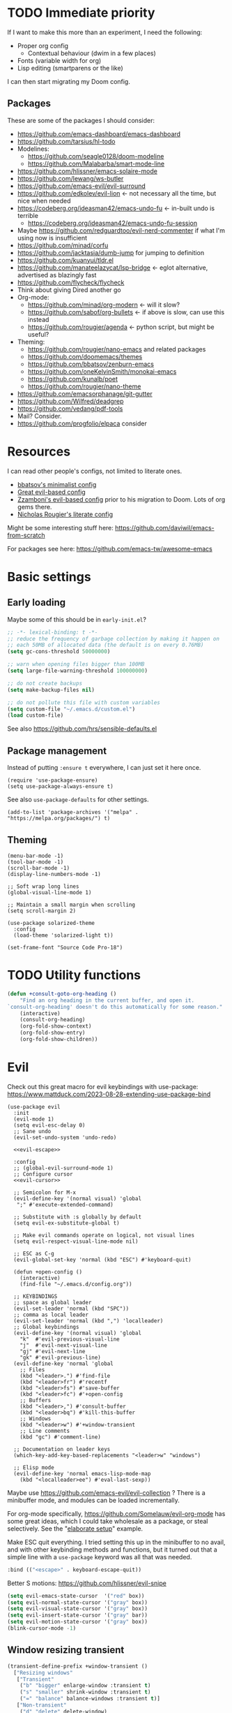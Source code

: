 * TODO Immediate priority

If I want to make this more than an experiment, I need the following:
- Proper org config
  - Contextual behaviour (dwim in a few places)
- Fonts (variable width for org)
- Lisp editing (smartparens or the like)

I can then start migrating my Doom config.
** Packages
These are some of the packages I should consider:
- https://github.com/emacs-dashboard/emacs-dashboard
- https://github.com/tarsius/hl-todo
- Modelines:
  - https://github.com/seagle0128/doom-modeline
  - https://github.com/Malabarba/smart-mode-line
- https://github.com/hlissner/emacs-solaire-mode
- https://github.com/lewang/ws-butler
- https://github.com/emacs-evil/evil-surround
- https://github.com/edkolev/evil-lion <- not necessary all the time, but nice when needed
- https://codeberg.org/ideasman42/emacs-undo-fu <- in-built undo is terrible
  - https://codeberg.org/ideasman42/emacs-undo-fu-session
- Maybe https://github.com/redguardtoo/evil-nerd-commenter if what I'm using now is insufficient
- https://github.com/minad/corfu
- https://github.com/jacktasia/dumb-jump for jumping to definition
- https://github.com/kuanyui/tldr.el
- https://github.com/manateelazycat/lsp-bridge <- eglot alternative, advertised as blazingly fast
- https://github.com/flycheck/flycheck
- Think about giving Dired another go
- Org-mode:
  - https://github.com/minad/org-modern <- will it slow?
  - https://github.com/sabof/org-bullets <- if above is slow, can use this instead
  - https://github.com/rougier/agenda <- python script, but might be useful?
- Theming:
  - https://github.com/rougier/nano-emacs and related packages
  - https://github.com/doomemacs/themes
  - https://github.com/bbatsov/zenburn-emacs
  - https://github.com/oneKelvinSmith/monokai-emacs
  - https://github.com/kunalb/poet
  - https://github.com/rougier/nano-theme
- https://github.com/emacsorphanage/git-gutter
- https://github.com/Wilfred/deadgrep
- https://github.com/vedang/pdf-tools
- Mail? Consider.
- https://github.com/progfolio/elpaca consider

* Resources

I can read other people's configs, not limited to literate ones.
- [[https://github.com/bbatsov/emacs.d/blob/master/init.el][bbatsov's minimalist config]]
- [[https://github.com/hrs/dotfiles/blob/main/emacs/.config/emacs/configuration.org][Great evil-based config]]
- [[https://github.com/zzamboni/dot-emacs/blob/master/init.org][Zzamboni's evil-based config]] prior to his migration to Doom. Lots of org gems there.
- [[https://github.com/rougier/dotemacs/blob/master/dotemacs.org][Nicholas Rougier's literate config]]

Might be some interesting stuff here:
https://github.com/daviwil/emacs-from-scratch

For packages see here:
https://github.com/emacs-tw/awesome-emacs

* Basic settings
** Early loading
Maybe some of this should be in =early-init.el=?

#+begin_src emacs-lisp
;; -*- lexical-binding: t -*-
;; reduce the frequency of garbage collection by making it happen on
;; each 50MB of allocated data (the default is on every 0.76MB)
(setq gc-cons-threshold 50000000)

;; warn when opening files bigger than 100MB
(setq large-file-warning-threshold 100000000)

;; do not create backups
(setq make-backup-files nil)

;; do not pollute this file with custom variables
(setq custom-file "~/.emacs.d/custom.el")
(load custom-file)
#+end_src

See also https://github.com/hrs/sensible-defaults.el

** Package management
Instead of putting =:ensure t= everywhere,
I can just set it here once.

#+begin_src elisp
(require 'use-package-ensure)
(setq use-package-always-ensure t)
#+end_src

See also =use-package-defaults= for other settings.

#+begin_src elisp
(add-to-list 'package-archives '("melpa" . "https://melpa.org/packages/") t)
#+end_src

** Theming

#+begin_src elisp
(menu-bar-mode -1)
(tool-bar-mode -1)
(scroll-bar-mode -1)
(display-line-numbers-mode -1)

;; Soft wrap long lines
(global-visual-line-mode 1)

;; Maintain a small margin when scrolling
(setq scroll-margin 2)

(use-package solarized-theme
  :config
  (load-theme 'solarized-light t))

(set-frame-font "Source Code Pro-18")
#+end_src

* TODO Utility functions

#+begin_src emacs-lisp
(defun +consult-goto-org-heading ()
    "Find an org heading in the current buffer, and open it.
`consult-org-heading' doesn't do this automatically for some reason."
    (interactive)
    (consult-org-heading)
    (org-fold-show-context)
    (org-fold-show-entry)
    (org-fold-show-children))
#+end_src

* Evil

Check out this great macro for evil keybindings with use-package:
https://www.mattduck.com/2023-08-28-extending-use-package-bind

#+begin_src elisp :noweb yes
(use-package evil
  :init 
  (evil-mode 1)
  (setq evil-esc-delay 0)
  ;; Sane undo
  (evil-set-undo-system 'undo-redo)

  <<evil-escape>>

  :config
  ;; (global-evil-surround-mode 1)
  ;; Configure cursor
  <<evil-cursor>>

  ;; Semicolon for M-x
  (evil-define-key '(normal visual) 'global
   ";" #'execute-extended-command)

  ;; Substitute with :s globally by default
  (setq evil-ex-substitute-global t)

  ;; Make evil commands operate on logical, not visual lines
  (setq evil-respect-visual-line-mode nil)

  ;; ESC as C-g
  (evil-global-set-key 'normal (kbd "ESC") #'keyboard-quit)

  (defun +open-config ()
    (interactive)
    (find-file "~/.emacs.d/config.org"))

  ;; KEYBINDINGS
  ;; space as global leader
  (evil-set-leader 'normal (kbd "SPC"))
  ;; comma as local leader
  (evil-set-leader 'normal (kbd ",") 'localleader)
  ;; Global keybindings
  (evil-define-key '(normal visual) 'global
    "k"  #'evil-previous-visual-line
    "j"  #'evil-next-visual-line
    "gj" #'evil-next-line
    "gk" #'evil-previous-line)
  (evil-define-key 'normal 'global
    ;; Files
    (kbd "<leader>.") #'find-file
    (kbd "<leader>fr") #'recentf
    (kbd "<leader>fs") #'save-buffer
    (kbd "<leader>fc") #'+open-config
    ;; Buffers
    (kbd "<leader>,") #'consult-buffer
    (kbd "<leader>bq") #'kill-this-buffer
    ;; Windows
    (kbd "<leader>w") #'+window-transient
    ;; Line comments
    (kbd "gc") #'comment-line)

  ;; Documentation on leader keys
  (which-key-add-key-based-replacements "<leader>w" "windows")

  ;; Elisp mode
  (evil-define-key 'normal emacs-lisp-mode-map
    (kbd "<localleader>ee") #'eval-last-sexp))
#+end_src

Maybe use https://github.com/emacs-evil/evil-collection ?
There is a minibuffer mode, and modules can be loaded incrementally.

For org-mode specifically, https://github.com/Somelauw/evil-org-mode
has some great ideas, which I could take wholesale as a package,
or steal selectively. See the "[[https://github.com/Somelauw/evil-org-mode/blob/master/doc/example_config.el][elaborate setup]]" example.

Make ESC quit everything.
I tried setting this up in the minibuffer to no avail,
and with other keybinding methods and functions,
but it turned out that a simple line with a =use-package= keyword
was all that was needed.
#+name: evil-escape
#+begin_src emacs-lisp :tangle no
:bind (("<escape>" . keyboard-escape-quit))
#+end_src

Better S motions:
https://github.com/hlissner/evil-snipe

#+name: evil-cursor
#+begin_src emacs-lisp :tangle no
(setq evil-emacs-state-cursor  '("red" box))
(setq evil-normal-state-cursor '("gray" box))
(setq evil-visual-state-cursor '("gray" box))
(setq evil-insert-state-cursor '("gray" bar))
(setq evil-motion-state-cursor '("gray" box))
(blink-cursor-mode -1)
#+end_src

** Window resizing transient

#+begin_src emacs-lisp
(transient-define-prefix +window-transient ()
  ["Resizing windows"
   ["Transient"
    ("b" "bigger" enlarge-window :transient t)
    ("s" "smaller" shrink-window :transient t)
    ("=" "balance" balance-windows :transient t)]
   ["Non-transient"
    ("d" "delete" delete-window)
    ("w" "other" other-window)
    ("m" "maximize" delete-other-windows)]
   [("q" "quit" transient-quit-all)
    ("<escape>" "quit" transient-quit-all)]])
#+end_src

* Help

https://github.com/Wilfred/helpful

#+begin_src emacs-lisp
(use-package helpful
  :config
  (evil-global-set-key 'normal (kbd "<leader>h") #'+helpful-transient)
  (evil-define-key 'normal helpful-mode-map "q" #'kill-buffer-and-window))
#+end_src

#+begin_src emacs-lisp
(transient-define-prefix +helpful-transient ()
  ["Emacs help"
   ["Helpful mode"
    ("f" "functions and macros" helpful-callable)
    ("v" "variables" helpful-variable)
    ("k" "key" helpful-key)
    ("c" "interactive functions" helpful-command)
    ("p" "thing at point" helpful-at-point)]
   ["In-built help"
    ("m" "describe mode" describe-mode)]
   [("q" "quit" transient-quit-all)
    ("<escape>" "quit" transient-quit-all)]])
#+end_src

* Narrowing and completion
** Narrowing

TODO: There is a lot of functionality here, I should explore it.
https://github.com/minad/consult
#+begin_src emacs-lisp
(use-package consult)

(use-package vertico
  ;; :custom
  ;; (vertico-scroll-margin 0) ;; Different scroll margin
  ;; (vertico-count 20) ;; Show more candidates
  ;; (vertico-resize t) ;; Grow and shrink the Vertico minibuffer
  ;; (vertico-cycle t) ;; Enable cycling for `vertico-next/previous'
  :init (vertico-mode))

(defun up-directory (arg)
  "Move up a directory (delete backwards to /)."
  (interactive "p")
  (if (string-match-p "/." (minibuffer-contents))
      (zap-up-to-char (- arg) ?/)
    (delete-minibuffer-contents)))

(evil-define-key nil minibuffer-local-filename-completion-map [backspace] #'up-directory)

;; Persist history over Emacs restarts.
(use-package savehist
  :init (savehist-mode))

(use-package orderless
  :custom
  (completion-styles '(orderless basic))
  (completion-category-defaults nil)
  (completion-category-overrides '((file (styles partial-completion)))))

;; Documentation in M-x and minibuffers
(use-package marginalia
  ;; Bind `marginalia-cycle' locally in the minibuffer.  To make the binding
  ;; available in the *Completions* buffer, add it to the
  ;; `completion-list-mode-map'.
  ;; :bind (:map minibuffer-local-map
  ;;        ("M-A" . marginalia-cycle))

  :init (marginalia-mode))

;; Do not delay which-key (delay has to be above zero)
(use-package which-key
  :init (which-key-mode)
  :config
  (setq which-key-idle-delay 1)
  (setq which-key-idle-secondary-delay 0.05))
#+end_src

There is also https://github.com/oantolin/embark/,
but I haven't learned how to use it properly.

*** TODO File path Backspace behaviour

One thing I have not yet been able to do is
replicate Doom's behaviour with file paths in the minibuffer:
when on =~/aaa/bbb/ccc/=, I want to be able to
delete the whole level (i.e. 'ccc', then 'bbb')
when pressing Backspace.

So far I have only found this, but I haven't succeeded in making it work:
https://www.reddit.com/r/emacs/comments/re31i6/how_to_go_up_one_directory_when_using_findfile_cx/

** TODO Completion

TODO: might also want to take a look at [[https://github.com/minad/corfu][Corfu]], which is supposed to be a smaller package.

Company manual: https://company-mode.github.io/

I do NOT normally want company mode on in org, because that's distracting.
However, its completion of file paths is nice.
If I can turn on only that, I'll use it.
Of course, I could just as easily write my own function to insert a file path.

#+begin_src emacs-lisp
(use-package company
  :init (global-company-mode))
#+end_src

* Org-mode

TODOs:
- Org-refile
- C-RET behaviour on lists

Check out https://github.com/minad/org-modern

#+begin_src emacs-lisp :noweb yes
(use-package org
  :after evil
  :config
  <<org-settings>>
  ;; Set org file associations
  (setq org-file-apps
	`((auto-mode . emacs)
	  (,(rx ".pdf::" (group (one-or-more digit)) string-end) . "zathura %s -P %1")
	  (,(rx ".pdf" string-end) . "zathura %s")
	  (directory . emacs)))

  ;; browser needs to be set with a separate function
  (setq browse-url-browser-function 'browse-url-generic
	browse-url-generic-program "qutebrowser")

  ;; Don't use blank lines between text and the following heading
  (setq org-blank-before-new-entry
	'((heading . t) (plain-list-item . nil)))

  ;; Don't show empty lines between collapsed headings
  (setq org-cycle-separator-lines 0)

  ;; Org todo keywords and colours
  (setq org-todo-keywords
	'((sequence "TODO(t)" "|" "DONE(d)")
	  (sequence "NEXT(n)" "WAITING(w)" "LATER(l)" "LOOP(p)" "|" "CANCELLED(c)")))

  ;; Use LOOP keyword for repeating tasks
  ;; (after marking them as done)
  (setq org-todo-repeat-to-state "LOOP")

  ;; Archive everything from org files in one directory
  ;; into a single hidden file.
  (setq org-archive-location ".archive.org::")

  ;; My custom faces for todo items. I'm reusing most from:
  ;; ~/.emacs.d/modules/lang/org/config.el
  (with-no-warnings
    (custom-declare-face '+org-todo-important '((t (:inherit (bold default)))) ""))

  <<org-src-settings>>
  <<org-keybindings>>)
#+end_src

#+name: org-settings
#+begin_src emacs-lisp :tangle no
(setq org-tags-column 0)
#+end_src

One of the many things I liked about Doom was the TODO settings.
Fast TODO selection was on by default, which I think is a great idea
if you are using more keywords than just TODO and DONE.
#+name: org-settings
#+begin_src emacs-lisp :tangle no
(setq org-use-fast-todo-selection t)
#+end_src

#+name: org-settings
#+begin_src emacs-lisp :tangle no
;; (setq org-tag-faces (:foreground "blue" :weight normal))
#+end_src

#+name: org-src-settings
#+begin_src emacs-lisp :tangle no
(setq org-edit-src-content-indentation 0)
#+end_src

#+name: org-keybindings
#+begin_src emacs-lisp :tangle no
(evil-define-key '(normal visual) org-mode-map
  (kbd "<tab>") #'org-cycle
  (kbd "<localleader>,") #'org-ctrl-c-ctrl-c
  (kbd "<localleader>s") #'org-edit-src-code
  (kbd "<localleader>t") #'org-todo
  (kbd "<localleader>q") #'org-set-tags-command
  (kbd "<localleader>.") #'+consult-goto-org-heading
  (kbd "gh") #'outline-previous-visible-heading)
#+end_src

From evil-org, use evil bindings in source and table editing modes:
#+begin_src emacs-lisp
(with-eval-after-load 'org-src
  (define-key org-src-mode-map [remap evil-save-and-close]          'org-edit-src-exit)
  (define-key org-src-mode-map [remap evil-save-modified-and-close] 'org-edit-src-exit)
  (define-key org-src-mode-map [remap evil-quit]                    'org-edit-src-abort))
#+end_src

** TODO Org-refile

** Transient navigation
Instead of pressing key combinations or chords repeatedly to navigate,
we can define a transient state and use simple keys while in it.
I got the idea from [[https://github.com/Somelauw/evil-org-mode/blob/master/doc/example_config.el][this evil-org example]] that used hydra,
but I'm using transient because I'm more used to it,
and because it's now built into Emacs (as of 28).

#+begin_src emacs-lisp
(transient-define-prefix +org-movement-transient ()
  ["Moving around in org"
   [("k" "up" outline-previous-visible-heading :transient t)
    ("j" "down" outline-next-visible-heading :transient t)]
   [("q" "quit" transient-quit-all)]])
#+end_src

* Link hinting

#+begin_src elisp
(use-package link-hint
  :defer t
  :config
  (evil-define-key 'normal 'global
    (kbd "<leader>u") #'link-hint-open-link))
#+end_src

* Magit

#+begin_src emacs-lisp
(use-package magit
  :config
  (evil-define-key '(normal visual) 'global
   (kbd "<leader>gg") #'magit))
#+end_src

* Snippets
Trying https://github.com/minad/tempel.
It advertises itself as a tiny and more lispy package.
Could be a nice alternative to yasnippet.

Currently I can't get TAB to work as =tempel-next= while expanding.

#+begin_src elisp :noweb yes
(use-package tempel
  :init <<tempel-trigger>>
  :config <<tempel-keybindings>>)
#+end_src

I am using TAB as the key to trigger snippet expansion:
(so far just in org-mode, but later probably globally)
#+name: tempel-trigger
#+begin_src emacs-lisp :tangle no
(evil-define-key 'insert org-mode-map (kbd "<tab>") #'tempel-expand)
#+end_src

However, once I'm inside a snippet, chances are I no longer need to expand more snippets.
Instead, I want to be able to use TAB to jump to next placeholder,
or move the point after the snippet.

For some reason, the following did not work:
#+begin_src emacs-lisp :tangle no
(define-key tempel-map (kbd "TAB") #'tempel-next)
#+end_src
Emacs still read the TAB key as =tempel-expand=.

So I ended up remapping the =tempel-expand= function specifically:
#+name: tempel-keybindings
#+begin_src emacs-lisp :tangle no
(define-key tempel-map [remap tempel-expand] #'tempel-next)
#+end_src
Note that for this to work, =tempel-expand= has to be bound first.
This is why I put =<<tempel-trigger>>= in =:init=,
and =<<tempel-keybindings>>= in =:config=.
